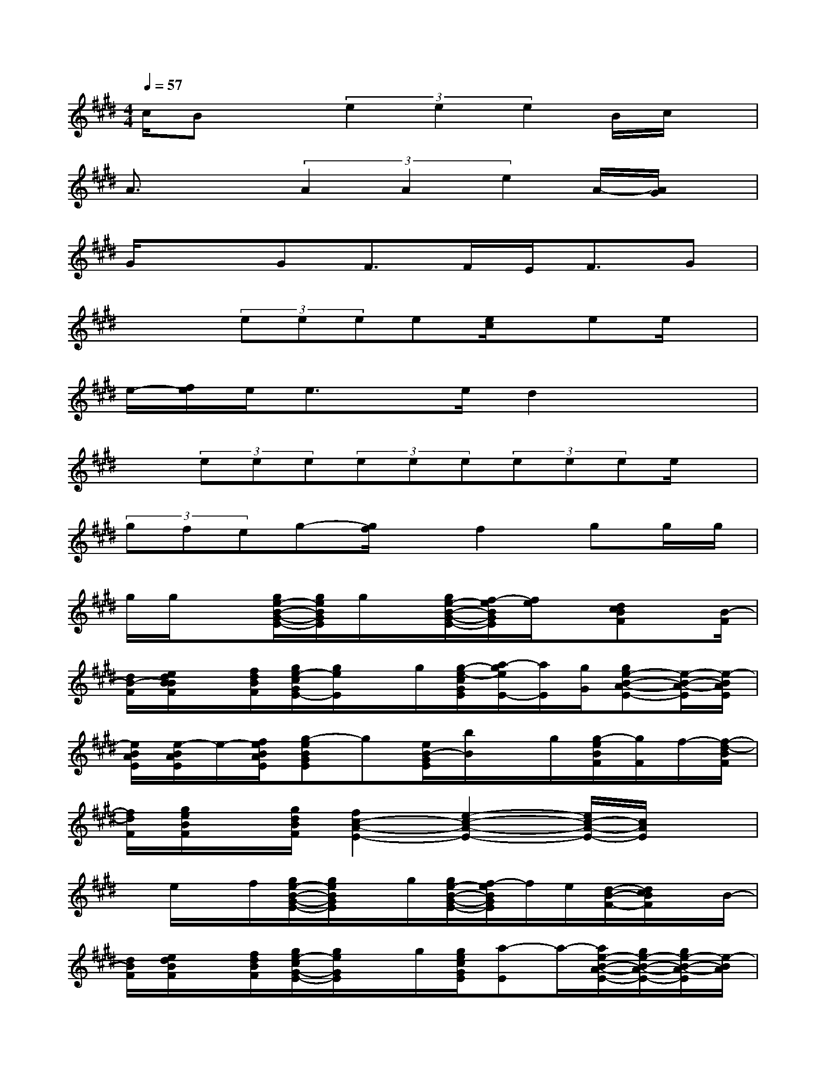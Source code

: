 X:1
T:
M:4/4
L:1/8
Q:1/4=57
K:E%4sharps
V:1
c/2Bx(3e2e2e2B/2c/2x/2|
A3/2x(3A2A2e2A/2-[A/2G/2]x/2|
G/2x3/2GF>FE<FG|
x2(3eeee[e/2c/2]x/2ee/2x/2|
e/2-[f/2e/2]e<ex/2e/2d2x2|
x(3eee(3eee(3eeee/2x/2|
(3gfeg-[g/2f/2]x/2f2gg/2g/2|
g/2g/2x[g/2e/2-B/2-G/2-E/2-][g/2e/2B/2G/2E/2]g/2x/2[g/2e/2-B/2-G/2-E/2-][f/2-e/2B/2G/2E/2][f/2e/2]x/2[dcBF]x/2[B/2-F/2]|
[d/2B/2-F/2][e/2d/2B/2B/2F/2]x/2[f/2d/2B/2F/2][g/2e/2-c/2G/2E/2-][g/2e/2E/2]x/2g/2[g/2-e/2-c/2G/2E/2][a/2-g/2e/2E/2-][a/2E/2][g/2G/2][ge-B-A-E-][e/2-B/2-A/2-E/2][e/2-B/2A/2E/2]|
[e/2B/2A/2E/2][e/2-B/2A/2E/2]e/2-[f/2e/2B/2A/2E/2][g-eBGE]g[e/2B/2-G/2E/2][b/2B/2]x/2g/2[g/2-e/2B/2F/2][g/2F/2]f/2-[f/2-d/2-B/2F/2]|
[f/2d/2F/2][g/2e/2B/2F/2]x/2[g/2d/2B/2F/2][f2c2-A2-E2-][e2-c2-A2-E2-][e/2c/2-A/2-E/2-][c/2A/2E/2]x|
x/2e/2x/2f/2[g/2e/2-B/2-G/2-E/2-][g/2e/2B/2G/2E/2]x/2g/2[g/2e/2-B/2-G/2-E/2-][f/2-e/2B/2G/2E/2]f/2e/2[d/2-B/2-F/2-][d/2c/2B/2F/2]x/2B/2-|
[d/2B/2F/2][e/2d/2B/2F/2]x/2[f/2d/2B/2F/2][g/2e/2-c/2G/2-E/2-][g/2e/2G/2E/2]x/2g/2[g/2e/2c/2G/2E/2][a-E]a/2-[a/2e/2-B/2-A/2-E/2-][g/2e/2-B/2-A/2-E/2-][g/2e/2-B/2-A/2-E/2][e/2-B/2A/2]|
[e/2B/2A/2E/2][e/2B/2A/2E/2]x/2[f/2e/2B/2A/2E/2][g-eBGE]g-[g/2e/2B/2-G/2E/2][b/2B/2]x/2g/2[g/2-e/2B/2F/2][g/2F/2]f/2-[f/2d/2-B/2F/2]|
[d/2F/2][g/2e/2B/2F/2]x/2[g/2d/2B/2F/2][f3/2c3/2-A3/2-E3/2-][e2-c2-A2-E2-][e/2c/2-A/2-E/2-][cAE]x|
e2x6